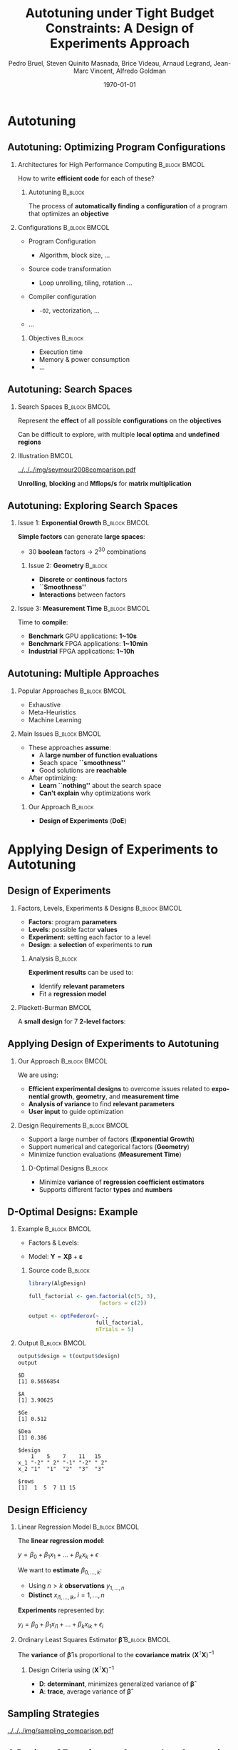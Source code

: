 #+TITLE: Autotuning under Tight Budget Constraints:
#+TITLE: @@latex: \\@@
#+TITLE: A Design of Experiments Approach
#+AUTHOR:    \footnotesize \alert{Pedro Bruel}, Steven Quinito Masnada, Brice Videau, Arnaud Legrand, Jean-Marc Vincent, Alfredo Goldman
#+EMAIL:     phrb@ime.usp.br
#+DATE:      \scriptsize \today
#+DESCRIPTION:
#+KEYWORDS:
#+LANGUAGE:  en
#+OPTIONS:   H:2 num:t toc:t @:t \n:nil ::t |:t ^:t -:t f:t *:t <:t
#+OPTIONS:   tex:t latex:t skip:nil d:nil todo:t pri:nil tags:not-in-toc
#+EXPORT_SELECT_TAGS: export
#+EXPORT_EXCLUDE_TAGS: noexport
#+LINK_UP:
#+LINK_HOME:

#+STARTUP: beamer
#+LATEX_CLASS: beamer
#+LATEX_CLASS_OPTIONS: [10pt, compress, aspectratio=169, xcolor={table,usenames,dvipsnames}]
#+LATEX_HEADER: \mode<beamer>{\usetheme[numbering=fraction, progressbar=none, titleformat=smallcaps, sectionpage=none]{metropolis}}

#+COLUMNS: %40ITEM %10BEAMER_env(Env) %9BEAMER_envargs(Env Args) %4BEAMER_col(Col) %10BEAMER_extra(Extra)

#+LATEX_HEADER: \usepackage{sourcecodepro}
#+LATEX_HEADER: \usepackage{booktabs}
#+LATEX_HEADER: \usepackage{array}
#+LATEX_HEADER: \usepackage{listings}
#+LATEX_HEADER: \usepackage{graphicx}
#+LATEX_HEADER: \usepackage[english]{babel}
#+LATEX_HEADER: \usepackage[scale=2]{ccicons}
#+LATEX_HEADER: \usepackage{url}
#+LATEX_HEADER: \usepackage{relsize}
#+LATEX_HEADER: \usepackage{amsmath}
#+LATEX_HEADER: \usepackage{bm}
#+LATEX_HEADER: \usepackage{wasysym}
#+LATEX_HEADER: \usepackage{ragged2e}
#+LATEX_HEADER: \usepackage{textcomp}
#+LATEX_HEADER: \usepackage{pgfplots}
#+LATEX_HEADER: \usepgfplotslibrary{dateplot}
#+LATEX_HEADER: \definecolor{Base}{HTML}{191F26}
# #+LATEX_HEADER: \definecolor{Accent}{HTML}{157FFF}
#+LATEX_HEADER: \definecolor{Accent}{HTML}{790700}
#+LATEX_HEADER: \setbeamercolor{alerted text}{fg=Accent}
#+LATEX_HEADER: \setbeamercolor{frametitle}{bg=Base}
#+LATEX_HEADER: \setbeamercolor{normal text}{bg=black!2,fg=Base}
#+LATEX_HEADER: \setsansfont[BoldFont={Source Sans Pro Semibold},Numbers={OldStyle}]{Source Sans Pro}
#+LATEX_HEADER: \lstdefinelanguage{Julia}%
#+LATEX_HEADER:   {morekeywords={abstract,struct,break,case,catch,const,continue,do,else,elseif,%
#+LATEX_HEADER:       end,export,false,for,function,immutable,mutable,using,import,importall,if,in,%
#+LATEX_HEADER:       macro,module,quote,return,switch,true,try,catch,type,typealias,%
#+LATEX_HEADER:       while,<:,+,-,::,/},%
#+LATEX_HEADER:    sensitive=true,%
#+LATEX_HEADER:    alsoother={$},%
#+LATEX_HEADER:    morecomment=[l]\#,%
#+LATEX_HEADER:    morecomment=[n]{\#=}{=\#},%
#+LATEX_HEADER:    morestring=[s]{"}{"},%
#+LATEX_HEADER:    morestring=[m]{'}{'},%
#+LATEX_HEADER: }[keywords,comments,strings]%
#+LATEX_HEADER: \lstset{ %
#+LATEX_HEADER:   backgroundcolor={},
#+LATEX_HEADER:   basicstyle=\ttfamily\scriptsize,
#+LATEX_HEADER:   breakatwhitespace=true,
#+LATEX_HEADER:   breaklines=true,
#+LATEX_HEADER:   captionpos=n,
#+LATEX_HEADER:   commentstyle=\color{Accent},
# #+LATEX_HEADER:   escapeinside={\%*}{*)},
#+LATEX_HEADER:   extendedchars=true,
#+LATEX_HEADER:   frame=n,
#+LATEX_HEADER:   keywordstyle=\color{Accent},
#+LATEX_HEADER:   language=R,
#+LATEX_HEADER:   rulecolor=\color{black},
#+LATEX_HEADER:   showspaces=false,
#+LATEX_HEADER:   showstringspaces=false,
#+LATEX_HEADER:   showtabs=false,
#+LATEX_HEADER:   stepnumber=2,
#+LATEX_HEADER:   stringstyle=\color{gray},
#+LATEX_HEADER:   tabsize=2,
#+LATEX_HEADER: }
#+LATEX_HEADER: \renewcommand*{\UrlFont}{\ttfamily\smaller\relax}
#+LATEX_HEADER: \graphicspath{{../../img/}}
#+LATEX_HEADER: \addtobeamertemplate{block begin}{}{\justifying}

* Setup                                            :B_ignoreheading:noexport:
  :PROPERTIES:
  :BEAMER_env: ignoreheading
  :END:
  #+HEADER: :results output :exports none :eval no-export
  #+BEGIN_SRC emacs-lisp
  (setq org-latex-pdf-process (list "latexmk -xelatex %f"))
  #+END_SRC

  #+RESULTS:

* Autotuning
** Autotuning: Optimizing Program Configurations
*** Architectures for High Performance Computing              :B_block:BMCOL:
    :PROPERTIES:
    :BEAMER_env: block
    :BEAMER_col: 0.5
    :END:

    #+ATTR_LATEX: width=\columnwidth
    #+ATTR_ORG: :width 600
    [[../../../img/architectures.png]]

    How to write *efficient code* for each of these?

**** Autotuning                                                     :B_block:
     :PROPERTIES:
     :BEAMER_env: block
     :END:

     #+LATEX: \vspace{.2cm}

     The process of *automatically finding* a *configuration* of a program that
     optimizes an *objective*

*** Configurations                                            :B_block:BMCOL:
    :PROPERTIES:
    :BEAMER_env: block
    :BEAMER_COL: 0.5
    :END:

    - Program Configuration
      - Algorithm, block size, $\dots$
    - Source code transformation
      - Loop unrolling, tiling, rotation $\dots$
    - Compiler configuration
      - =-O2=, vectorization, $\dots$
    - $\dots$

     #+LATEX: \vspace{-.2cm}

**** Objectives                                                     :B_block:
     :PROPERTIES:
     :BEAMER_env: block
     :END:

     - Execution time
     - Memory & power consumption
     - $\dots$

** Autotuning: Search Spaces
*** Search Spaces                                            :B_block:BMCOL:
    :PROPERTIES:
    :BEAMER_col: 0.4
    :BEAMER_env: block
    :END:

    #+LATEX: \vspace{.2cm}

    Represent the *effect* of all possible
    *configurations* on the *objectives*

    Can be difficult to explore, with multiple *local optima*
    and *undefined regions*

*** Illustration                                                      :BMCOL:
    :PROPERTIES:
    :BEAMER_col: 0.6
    :END:
    #+BEGIN_CENTER
    #+ATTR_LATEX: width=.95\columnwidth
    #+ATTR_ORG: :width 400
    [[../../../img/seymour2008comparison.pdf]]

    *Unrolling*, *blocking* and *Mflops/s* for *matrix multiplication*

    #+LATEX: \vspace{.1cm}

    #+LATEX: \scriptsize{Seymour K, You H, Dongarra J. A comparison of search heuristics for empirical code optimization. InCLUSTER 2008 Oct 1 (pp. 421-429)}
    #+END_CENTER

** Autotuning: Exploring Search Spaces
*** Issue 1: *Exponential Growth*                             :B_block:BMCOL:
    :PROPERTIES:
    :BEAMER_col: 0.5
    :BEAMER_env: block
    :END:

     #+LATEX: \vspace{.2cm}

     *Simple factors* can generate *large spaces*:

     - 30 *boolean* factors \rightarrow $2^{30}$ combinations

**** Issue 2: *Geometry* :B_block:
     :PROPERTIES:
     :BEAMER_env: block
     :END:
     - *Discrete* or *continous* factors
     - *``Smoothness''*
     - *Interactions* between factors

*** Issue 3: *Measurement Time*                               :B_block:BMCOL:
    :PROPERTIES:
    :BEAMER_env: block
    :BEAMER_col: 0.5
    :END:

     #+LATEX: \vspace{.2cm}

     Time to *compile*:

     - *Benchmark* GPU applications: *1~10s*
     - *Benchmark* FPGA applications: *1~10min*
     - *Industrial* FPGA applications: *1~10h*
** Autotuning: Multiple Approaches
*** Popular Approaches                                        :B_block:BMCOL:
    :PROPERTIES:
    :BEAMER_col: 0.5
    :BEAMER_env: block
    :END:
    #+LATEX: \footnotesize
    - \colorbox{red!25}{Exhaustive}
    - \colorbox{green!25}{Meta-Heuristics}
    - \colorbox{cyan!25}{Machine Learning}
    #+LATEX: \normalsize

    #+LATEX: \vspace{-.4cm}

    #+LATEX: \input{latex/popular_approaches.tex}

*** Main Issues                                               :B_block:BMCOL:
    :PROPERTIES:
    :BEAMER_col: 0.5
    :BEAMER_env: block
    :END:
    - These approaches *assume*:
      - A *large number of function evaluations*
      - Seach space *``smoothness''*
      - Good solutions are *reachable*
    - After optimizing:
      - *Learn ``nothing''* about the search space
      - *Can't explain* why optimizations work
**** Our Approach                                                   :B_block:
     :PROPERTIES:
     :BEAMER_env: block
     :END:

     - *Design of Experiments* (*DoE*)
* Applying Design of Experiments to Autotuning
** Design of Experiments
*** Factors, Levels, Experiments & Designs                    :B_block:BMCOL:
    :PROPERTIES:
    :BEAMER_col: 0.5
    :BEAMER_env: block
    :END:

    #+LATEX: \vspace{.2cm}

    - *Factors*: program *parameters*
    - *Levels*: possible factor *values*
    - *Experiment*: setting each factor to a level
    - *Design*: a *selection* of experiments to *run*

**** Analysis :B_block:
     :PROPERTIES:
     :BEAMER_env: block
     :END:

    #+LATEX: \vspace{.2cm}

     *Experiment results* can be used to:

     - Identify *relevant parameters*
     - Fit a *regression model*

*** Plackett-Burman                                                   :BMCOL:
    :PROPERTIES:
    :BEAMER_col: 0.5
    :END:

    #+LATEX: \vspace{.4cm}

    A *small design* for $7$ *2-level factors*:

    #+LATEX: \vspace{.2cm}

    #+LATEX: \input{latex/plackett_burman.tex}

** Applying Design of Experiments to Autotuning
*** Our Approach                                              :B_block:BMCOL:
    :PROPERTIES:
    :BEAMER_col: 0.5
    :BEAMER_env: block
    :END:

    #+LATEX: \vspace{.2cm}

    We are using:

    - *Efficient experimental designs* to overcome issues related to *exponential growth*, *geometry*, and *measurement time*
    - *Analysis of variance* to find *relevant parameters*
    - *User input* to guide optimization

    #+LATEX: \vspace{2cm}

*** Design Requirements                                       :B_block:BMCOL:
    :PROPERTIES:
    :BEAMER_col: 0.5
    :BEAMER_env: block
    :END:
     - Support a large number of factors (*Exponential Growth*)
     - Support numerical and categorical factors (*Geometry*)
     - Minimize function evaluations (*Measurement Time*)

**** D-Optimal Designs :B_block:
     :PROPERTIES:
     :BEAMER_env: block
     :END:
     - Minimize *variance* of *regression coefficient estimators*
     - Supports different factor *types* and *numbers*

** D-Optimal Designs: Example
*** Example                                                   :B_block:BMCOL:
    :PROPERTIES:
    :BEAMER_env: block
    :BEAMER_col: 0.6
    :END:
    #+LATEX: % \(\mathbf{X} = \{x_1 = \{1, \dots, 5\}, x_2 = \{"A", "B", "C"\}\}\)
    - Factors & Levels:
        #+LATEX: \begin{align*}
        #+LATEX:     \mathbf{X} = (x_1 = & \; (1, \dots, 5), \\
        #+LATEX:                   x_2 = & \; (``A", ``B", ``C"))
        #+LATEX: \end{align*}
    - Model: \(\mathbf{Y} = \mathbf{X}\bm{\beta} + \bm{\varepsilon}\)

**** Source code                                                    :B_block:
     :PROPERTIES:
     :BEAMER_env: block
     :END:

     #+LATEX: \vspace{-.2cm}

     #+HEADER: :results output :session *R* :exports code
     #+BEGIN_SRC R
     library(AlgDesign)

     full_factorial <- gen.factorial(c(5, 3),
                           factors = c(2))

     output <- optFederov(~ .,
                          full_factorial,
                          nTrials = 5)
     #+END_SRC

     #+RESULTS:

*** Output                                                    :B_block:BMCOL:
    :PROPERTIES:
    :BEAMER_env: block
    :BEAMER_col: 0.4
    :END:

    #+LATEX: \vspace{-.2cm}
    #+LATEX: \scriptsize

    #+HEADER: :results output :session *R* :exports results
    #+BEGIN_SRC R
     output$design = t(output$design)
     output
    #+END_SRC

    #+RESULTS:
    #+begin_example
    $D
    [1] 0.5656854

    $A
    [1] 3.90625

    $Ge
    [1] 0.512

    $Dea
    [1] 0.386

    $design
        1    5    7    11   15
    x_1 "-2" " 2" "-1" "-2" " 2"
    x_2 "1"  "1"  "2"  "3"  "3"

    $rows
    [1]  1  5  7 11 15
    #+end_example


    #+LATEX: \normalsize
** Design Efficiency
*** Linear Regression Model                                   :B_block:BMCOL:
    :PROPERTIES:
    :BEAMER_env: block
    :BEAMER_col: 0.5
    :END:

    #+LATEX: \vspace{.2cm}

    The *linear regression model*:
    #+BEGIN_CENTER latex
    $y = \beta_{0} + \beta_{1}x_{1} + \dots + \beta_{k}x_{k} + \epsilon$
    #+END_CENTER
    We want to *estimate* $\beta_{0,\dots,k}$:

    - Using $n > k$ *observations* $y_{1,\dots,n}$
    - *Distinct* $x_{i1,\dots,ik}, \; i = 1,\dots,n$

    *Experiments* represented by:
    #+BEGIN_CENTER latex
    $y_{i} = \beta_{0} + \beta_{1}x_{i1} + \dots + \beta_{k}x_{ik} + \epsilon_{i}$
    #+END_CENTER
*** Ordinary Least Squares Estimator $\bm{\hat{\beta}}$           :B_block:BMCOL:
    :PROPERTIES:
    :BEAMER_env: block
    :BEAMER_col: 0.5
    :END:
    #+BEGIN_CENTER latex
    \begin{equation*}
    \bm{\hat{\beta}} = \left(\bm{X}^{\intercal}\bm{X}\right)^{-1}\bm{X}^{\intercal}\bm{Y}
    \end{equation*}
    #+END_CENTER

    The *variance* of $\bm{\hat{\beta}}$ is proportional to
    the *covariance matrix* $\left(\bm{X}^{\intercal}\bm{X}\right)^{-1}$

**** Design Criteria using $\left(\bm{X}^{\intercal}\bm{X}\right)^{-1}$
     - *D*: *determinant*, minimizes generalized variance of $\bm{\hat{\beta}}$
     - *A*: *trace*, average variance of $\bm{\hat{\beta}}$
** Sampling Strategies
   #+BEGIN_CENTER
   #+ATTR_LATEX: :width .70\textwidth
   [[../../../img/sampling_comparison.pdf]]
   #+END_CENTER

** A Design of Experiments Approach to Autotuning
   #+BEGIN_CENTER
   #+ATTR_LATEX: :width .72\linewidth
   #+ATTR_ORG: :width 400
   [[../../../img/doe_anova_strategy.pdf]]

   #+LATEX: \vspace{-.2cm}
   #+END_CENTER
* Results
** GPU Laplacian Kernel: A Motivating Example
*** The Search Problem                                        :B_block:BMCOL:
    :PROPERTIES:
    :BEAMER_col: 0.5
    :BEAMER_env: block
    :END:

    - Relatively *small valid search space*
    - *Completely evaluated*
    - Known *global optimum*
    - Known *model approximation*
    - *Budget* of *125 points*

*** Initial Model                                             :B_block:BMCOL:
    :PROPERTIES:
    :BEAMER_env: block
    :BEAMER_col: 0.5
    :END:

    #+LATEX: \footnotesize
    #+LATEX: \begin{align*}
    #+LATEX:    cost = & \; y\_component\_number + 1 / y\_component\_number \; + \\
    #+LATEX:           & \; vector\_length + lws\_y + 1 / lws\_y \; + \\
    #+LATEX:           & \; load\_overlap + temporary\_size \; + \\
    #+LATEX:           & \; elements\_number + 1 / elements\_number \; + \\
    #+LATEX:           & \; threads\_number + 1 / threads\_number
    #+LATEX: \end{align*}
    #+LATEX: \normalsize

*** Results
    #+HEADER: :file ../../../img/comparison_histogram.pdf :width 7 :height 8
    #+BEGIN_SRC R :results output graphics :exports none :session *R* :eval no-export
    library(ggplot2)
    library(plyr)

    df_all_methods <- read.csv("../data/complete_1000.csv", strip.white = T, header = T)

    df_all_methods$method <- factor(df_all_methods$method, levels = c("RS","LHS","GS","GSR","GA","LM", "LMB", "LMBT", "RQ", "DOPT", "DLM", "DLMT"))

    df_all_methods <- df_all_methods[df_all_methods$method %in% c("RS","LHS","GS","GSR","GA","LM", "DLMT"), ]

    df_mean = ddply(df_all_methods,.(method), summarize,
                    mean = mean(slowdown))

    df_median = ddply(df_all_methods,.(method), summarize,
                      median = median(slowdown))

    df_err = ddply(df_all_methods,.(method), summarize,
                  mean = mean(slowdown), err = 2 * sd(slowdown) / sqrt(length(slowdown)))

    df_max = ddply(df_all_methods,.(method), summarize, max = max(slowdown))

    ggplot(df_all_methods ) +
        facet_grid(method~.) +
        theme_bw(base_size = 18) +
        coord_cartesian(xlim = c(.9, 4), ylim = c(0, 1000)) +
        geom_histogram(aes(slowdown), binwidth = .05, fill = "gray48") +
        geom_curve(data = df_max, aes(x = max + .1, y = 500, xend = max, yend = 5), arrow = arrow(length = unit(0.05, "npc")), curvature = 0.3) +
        geom_text( aes(x = max+.2, y = 550, label = "max"), data = df_max ) +
        geom_rect(data = df_err, aes(xmin = mean-err, xmax = mean + err, ymin = 0, ymax = 1000, fill = "red"), alpha = 0.3) +
        geom_vline( aes(xintercept = median), df_median, color = "darkgreen", linetype = 3 ) +
        geom_vline( aes(xintercept = mean), df_mean, color = "red", linetype = 2 ) +
        labs(y = "Frequency", x = "Slowdown compared to Optimum") +
        scale_fill_discrete(name = "",breaks = c("red"), labels = c("Mean error")) +
        ggtitle("") +
        theme(legend.position = "none")
    #+END_SRC

    #+RESULTS:
    [[file:../../../img/comparison_histogram.pdf]]

    #+LATEX: \vspace{-.3cm}

    #+BEGIN_CENTER
    #+ATTR_LATEX: :width .88\columnwidth
    #+ATTR_ORG: :width 400
    [[../../../img/comparison_histogram.pdf]]
    #+END_CENTER

** GPU Laplacian Kernel: A Motivating Example
*** Points used by Applications                                       :BMCOL:
    :PROPERTIES:
    :BEAMER_col: 0.5
    :END:
    #+BEGIN_EXPORT latex
    \begin{table}[ht]
    \centering
    \begingroup\small
    \begin{tabular}{lrr}
      \hline
      & Mean & Max \\
      \hline
      RS & 120.00 & 125.00 \\
      LHS & 98.92 & 125.00 \\
      GS & 22.17 & 106.00 \\
      GSR & 120.00 & 120.00 \\
      GA & 120.00 & 120.00 \\
      LM & 119.00 & 119.00 \\
      DLMT & 54.84 & 56.00 \\
        \hline
    \end{tabular}
    \endgroup
    \caption{Points used by applications}
    \end{table}
    #+END_EXPORT

*** Summary                                                   :B_block:BMCOL:
    :PROPERTIES:
    :BEAMER_col: 0.5
    :BEAMER_env: block
    :END:

    #+LATEX: \vspace{.2cm}

    Our approach:

    - Was *always close to the optimum*
    - Used *half of the budget*

** SPAPT: Search Problems in Automatic Performance Tuning
    #+BEGIN_CENTER
    #+ATTR_LATEX: :booktabs t :align llll :font \scriptsize :float t :placement [t]
    #+NAME: tab:spapt_apps
    |-------------+---------------------------------+---------+--------------|
    | Kernel      | Operation                       | Factors | Size         |
    |-------------+---------------------------------+---------+--------------|
    | =atax=        | Matrix transp. & vector mult.   |      18 | $2.6 \times 10^{16}$ |
    | =dgemv3=      | Scalar, vector & matrix mult.   |      49 | $3.8 \times 10^{36}$ |
    | =gemver=      | Vector mult. & matrix add.      |      24 | $2.6 \times 10^{22}$ |
    | =gesummv=     | Scalar, vector, & matrix mult.  |      11 | $5.3 \times 10^{9}$  |
    | =hessian=     | Hessian computation             |       9 | $3.7 \times 10^{7}$  |
    | =mm=          | Matrix multiplication           |      13 | $1.2 \times 10^{12}$ |
    | =mvt=         | Matrix vector product & transp. |      12 | $1.1 \times 10^{9}$  |
    | =tensor=      | Tensor matrix mult.             |      20 | $1.2 \times 10^{19}$ |
    | =trmm=        | Triangular matrix operations    |      25 | $3.7 \times 10^{23}$ |
    | =bicg=        | Subkernel of BiCGStab           |      13 | $3.2 \times 10^{11}$ |
    | =lu=          | LU decomposition                |      14 | $9.6 \times 10^{12}$ |
    | =adi=         | Matrix sub., mult., & div.      |      20 | $6.0 \times 10^{15}$ |
    | =jacobi=      | 1-D Jacobi computation          |      11 | $5.3 \times 10^{9}$  |
    | =seidel=      | Matrix factorization            |      15 | $1.3 \times 10^{14}$ |
    | =stencil3d=   | 3-D stencil computation         |      29 | $9.7 \times 10^{27}$ |
    | =correlation= | Correlation computation         |      21 | $4.5 \times 10^{17}$ |
    |-------------+---------------------------------+---------+--------------|

    #+LATEX: \scriptsize{Balaprakash P, Wild SM, Norris B. SPAPT: Search problems in automatic performance tuning. Procedia Comp. Sci. 2012 Jan 1;9:1959-68.}
    #+END_CENTER

** SPAPT: Preliminary Results
    #+BEGIN_CENTER
    #+ATTR_LATEX: :width .86\linewidth
    [[../../../img/iteration_best_comparison.pdf]]
    #+END_CENTER
** SPAPT: Preliminary Results
    #+BEGIN_CENTER
    #+ATTR_LATEX: :width .89\linewidth
    [[../../../img/split_histograms.pdf]]
    #+END_CENTER
** SPAPT: Summary
*** Experimental Settings                                     :B_block:BMCOL:
    :PROPERTIES:
    :BEAMER_env: block
    :BEAMER_col: 0.5
    :END:
    - Using the *same model for all applications*
    - Fixed *number of iterations*
    - *Automated approach*

*** Summary                                                   :B_block:BMCOL:
    :PROPERTIES:
    :BEAMER_env: block
    :BEAMER_col: 0.5
    :END:
    - Performance *similar to random sampling*
    - Using *less points*

** Conclusion
*** Summary                                                   :B_block:BMCOL:
    :PROPERTIES:
    :BEAMER_col: 0.5
    :BEAMER_env: block
    :END:

    #+LATEX: \vspace{.2cm}

    Our approach uses:

    - *Efficient experimental designs* to overcome issues related to *exponential growth*, *geometry*, and *measurement time*
    - *Analysis of variance* to find *relevant parameters*
    - *User input* to guide optimization

    #+LATEX: \vspace{2cm}
*** Perspectives                                              :B_block:BMCOL:
    :PROPERTIES:
    :BEAMER_col: 0.5
    :BEAMER_env: block
    :END:
    - Explore *tailored models* for each application
    - Leverage *user input* and *analysis*
    - Use our approach to *autotune industrial-level FPGA applications*

* Ending Title :B_ignoreheading:
  :PROPERTIES:
  :BEAMER_env: ignoreheading
  :END:
  #+LATEX: \maketitle
* Results on the SPAPT Benchmark :B_ignoreheading:
  :PROPERTIES:
  :BEAMER_env: ignoreheading
  :END:
** SPAPT: Preliminary Results
    #+BEGIN_CENTER
    #+ATTR_LATEX: :width .89\linewidth
    #+ATTR_ORG: :width 400
    [[../../../img/preliminary_spapt_spaces.png]]
    #+END_CENTER
* Design Efficiency :B_ignoreheading:
  :PROPERTIES:
  :BEAMER_env: ignoreheading
  :END:
** Design Efficiency: Introduction
   #+LATEX: \addtocounter{framenumber}{-1}
*** Linear Regression Model                                   :B_block:BMCOL:
    :PROPERTIES:
    :BEAMER_env: block
    :BEAMER_col: 0.5
    :END:

    #+LATEX: \vspace{.2cm}

    A simple *regression model*:
    #
    #+BEGIN_CENTER latex
    \(y = \beta_{0} + \beta_{1}x_{1} + \dots + \beta_{k}x_{k} + \epsilon\)
    #+END_CENTER
    #
    We want to *estimate* \(\beta_{0,\dots,k}\):

    - Using \(n > k\) *observations* \(y_{1,\dots,n}\)
    - *Distinct* \(x_{i1,\dots,ik}, \; i = 1,\dots,n\)

    We will use \(n\) *experiments* such as:
    #
    #+BEGIN_CENTER latex
    \(y_{i} = \beta_{0} + \beta_{1}x_{i1} + \dots + \beta_{k}x_{ik} + \epsilon_{i}\)
    #+END_CENTER
    #
*** Least Squares Method                                      :B_block:BMCOL:
    :PROPERTIES:
    :BEAMER_env: block
    :BEAMER_col: 0.5
    :END:

    #+LATEX: \vspace{.2cm}

    Writing in *matrix form* we get:
    #
    #+BEGIN_CENTER latex
    \(\mathbf{Y} = \mathbf{X}\bm{\beta} + \bm{\epsilon}\)
    #+END_CENTER
    #
    The *least squares method* aims to minimize:
    #+LATEX: \vspace{-.7cm}
    #+BEGIN_CENTER latex
    \begin{align*}
    L =& \; \sum\limits^{n}_{i = 1}{\epsilon_{i}^{2}}
    = \bm{\epsilon}^{\intercal}\bm{\epsilon}
    = (\mathbf{Y} - \bm{X}\bm{\beta})^{\intercal}(\mathbf{Y} - \bm{X}\bm{\beta}) = \\
    =& \; \bm{Y}^{\intercal}\bm{Y}
    \; \colorbox{Accent!25}{$- \bm{\beta}^{\intercal}\bm{X}^{\intercal}\bm{Y} -
    \bm{Y}^{\intercal}\bm{X\beta}$} +
    \bm{\beta}^{\intercal}\bm{X}^{\intercal}\bm{X\beta} = \\
    =& \; \bm{Y}^{\intercal}\bm{Y} \;
    \colorbox{Accent!25}{$- 2\bm{\beta}^{\intercal}\bm{X}^{\intercal}\bm{Y}$} +
    \bm{\beta}^{\intercal}\bm{X}^{\intercal}\bm{X\beta}
    \end{align*}
    #+END_CENTER
    #
** Design Efficiency: Estimating Model Coefficients
   #+LATEX: \addtocounter{framenumber}{-1}
*** Minimizing Least Squares                                  :B_block:BMCOL:
    :PROPERTIES:
    :BEAMER_env: block
    :BEAMER_col: 0.5
    :END:

    #+LATEX: \vspace{.2cm}

    The *least squares method* aims to minimize:
    #+LATEX: \vspace{-.8cm}
    #+BEGIN_CENTER latex
    \begin{equation*}
    L = \bm{Y}^{\intercal}\bm{Y} - 2\bm{\beta}^{\intercal}\bm{X}^{\intercal}\bm{Y} +
    \bm{\beta}^{\intercal}\bm{X}^{\intercal}\bm{X\beta}
    \end{equation*}
    #+END_CENTER
    #
    *Derivative* with respect to \(\bm{\beta}\), *evaluated* at \(\bm{\hat{\beta}}\):
    #+LATEX: \vspace{-.7cm}
    #+BEGIN_CENTER latex
    \begin{equation*}
    \left. \dfrac{\partial{}L}{\partial{}\bm{\beta}}\right|_{\bm{\hat{\beta}}} =
    - 2\bm{X}^{\intercal}\bm{Y} + 2\bm{X}^{\intercal}\bm{X\hat{\beta}} = 0
    \end{equation*}
    #+END_CENTER
    Where \(\bm{\hat{\beta}}\) is an *estimator* of \(\bm{\beta}\)
*** Computing \(\bm{\hat{\beta}}\)                            :B_block:BMCOL:
    :PROPERTIES:
    :BEAMER_env: block
    :BEAMER_col: 0.5
    :END:

    #+LATEX: \vspace{.2cm}

    The previous equation simplifies to:
    #+LATEX: \vspace{-.8cm}
    #+BEGIN_CENTER latex
    \begin{equation*}
    \bm{\hat{\beta}} = \left(\bm{X}^{\intercal}\bm{X}\right)^{-1}\bm{X}^{\intercal}\bm{Y}
    \end{equation*}
    #+END_CENTER

    #+LATEX: \vspace{-.4cm}
    #+LATEX: \begin{center}
    #+LATEX: \colorbox{Accent!25}{The estimator \(\bm{\hat{\beta}}\) is proportional to \(\left(\bm{X}^{\intercal}\bm{X}\right)^{-1}\)}
    #+LATEX: \end{center}
    #+LATEX: \vspace{.2cm}
**** Dispersion or Covariance Matrix
     - *Information matrix*: \(\bm{X}^{\intercal}\bm{X}\)
     - *Dispersion* or *Covariance matrix*: \(\left(\bm{X}^{\intercal}\bm{X}\right)^{-1}\)
** Design Efficiency: The Dispersion Matrix
   #+LATEX: \addtocounter{framenumber}{-1}
*** Computing \(\left(\bm{X}^{\intercal}\bm{X}\right)^{-1}\)     :B_block:BMCOL:
    :PROPERTIES:
    :BEAMER_env: block
    :BEAMER_col: 0.5
    :END:
    #+LATEX: \vspace{.2cm}

    A design $D_{n,2}$, with *2-level factors*, will have a \(3\times3\)
    *dispersion matrix*, if we assume *linear relationships* and no *factor
    interactions*:

    #+LATEX: \vspace{.2cm}

    #+HEADER: :results output :session *R* :exports none
    #+BEGIN_SRC R
    library(AlgDesign)
    #+END_SRC

    #+RESULTS:

    #+LATEX: \scriptsize

    #+HEADER: :results output :session *R* :exports code
    #+BEGIN_SRC R
    factorial <- gen.factorial(c(2, 2))
    model <- model.matrix(~., factorial)
    dispersion <- t(model) %*% model
    eigen(dispersion)$values
    #+END_SRC

    #+RESULTS:
    : [1] 4 4 4

    #+LATEX: \vspace{-.4cm}

    #+HEADER: :results output :session *R* :exports results
    #+BEGIN_SRC R
    dispersion
    eigen(dispersion)$values
    #+END_SRC

    #+RESULTS:
    :             (Intercept) X1 X2
    : (Intercept)           4  0  0
    : X1                    0  4  0
    : X2                    0  0  4
    : [1] 4 4 4

    #+LATEX: \normalsize

*** Interpreting Eigenvalues of \(\left(\bm{X}^{\intercal}\bm{X}\right)^{-1}\) :B_block:BMCOL:
    :PROPERTIES:
    :BEAMER_env: block
    :BEAMER_col: 0.5
    :END:

    #+LATEX: \vspace{.1cm}

    The *eigenvalues* \(\lambda_{0,1,2}\) of the *dispersion matrix* can
    represent its *``size''*:

    #+BEGIN_SRC python :exports none :results output
    from mpl_toolkits.mplot3d import Axes3D
    import matplotlib.pyplot as plt
    import numpy as np

    from matplotlib import rc
    rc('text', usetex=True)
    rc('font', family = 'serif')

    fig = plt.figure()
    ax = fig.add_subplot(111, projection='3d')

    # Make data
    u = np.linspace(0, 2 * np.pi, 100)
    v = np.linspace(0, np.pi, 100)
    x = 3 * np.outer(np.cos(u), np.sin(v))
    y = 5 * np.outer(np.sin(u), np.sin(v))
    z = 7 * np.outer(np.ones(np.size(u)), np.cos(v))

    ax.set_xticks([-3, 0, 3])
    ax.set_yticks([-5, 0, 5])
    ax.set_zticks([-7, 0, 7])

    ax.set_xticklabels(["", "", ""])
    ax.set_yticklabels(["", "", ""])
    ax.set_zticklabels(["", "", ""])

    ax.zaxis.set_rotate_label(False)
    ax.yaxis.set_rotate_label(False)
    ax.xaxis.set_rotate_label(False)

    ax.set_xlabel("$\lambda_{0}$", fontsize = 20, rotation = 0)
    ax.set_ylabel("$\lambda_{1}$", fontsize = 20, rotation = 0)
    ax.set_zlabel("$\lambda_{2}$", fontsize = 20, rotation = 0)

    # Plot the surface
    ax.plot_surface(x, y, z, rstride = 5, cstride = 5, cmap = 'viridis')

    fig.savefig("pdf/3dshape.pdf", bbox_inches = "tight")
    #+END_SRC

    #+RESULTS:

    #+LATEX: \vspace{-.3cm}

    #+BEGIN_CENTER latex
    \includegraphics[width = .7\columnwidth]{./pdf/3dshape.pdf}
    #+END_CENTER

    #+LATEX: \vspace{-.3cm}

    We can *minimize the coefficient estimator* \(\bm{\hat{\beta}}\) by
    *minimizing the eigenvalues* of \(\left(\bm{X}^{\intercal}\bm{X}\right)^{-1}\)

** Design Efficiency: Metrics
   #+LATEX: \addtocounter{framenumber}{-1}
*** Defining a Design                                         :B_block:BMCOL:
    :PROPERTIES:
    :BEAMER_env: block
    :BEAMER_col: 0.5
    :END:

    #+LATEX: \vspace{.2cm}

    Consider a design \(D_{n, k - 1}\):

    - \(x_{1, \dots, k - 1}\) *2-level factors*
    - \(n\) *experiments*

    Its \(k \times k\) *dispersion matrix*
    \(\left(\bm{X}^{\intercal}\bm{X}\right)^{-1}\):

    - Constructed using the *linear model*:
      - \(\bm{Y} = \bm{\beta{}X} + \bm{\epsilon}\)
    - With *eigenvalues* \(\lambda_{0,...,m}\)

    We can define *efficiency metrics* for \(\bm{\beta}\) based on the
    *eigenvalues* of the *dispersion matrix*

*** Some Efficiency Metrics based on \(\left(\bm{X}^{\intercal}\bm{X}\right)^{-1}\) :B_block:BMCOL:
    :PROPERTIES:
    :BEAMER_env: block
    :BEAMER_col: 0.5
    :END:
    #+LATEX: \vspace{.2cm}
**** A-Efficiency
     #+LATEX: \vspace{-.6cm}
     #+BEGIN_CENTER latex
     \begin{equation*}
     A_{eff} = \left(n \times \text{tr}\left(\left(\bm{X}^{\intercal}\bm{X}\right)^{-1}\right)/k\right)^{-1}, \; A_{eff} \in \left[0, 1\right]
     \end{equation*}
     #+END_CENTER
     #
     #+LATEX: \vspace{-.3cm}
     #+LATEX: \colorbox{Accent!25}{``Arithmetic mean'' of eigenvalues of \(\left(\bm{X}^{\intercal}\bm{X}\right)^{-1}\)}
**** D-Efficiency
     #+LATEX: \vspace{-.6cm}
     #+BEGIN_CENTER latex
     \begin{equation*}
     D_{eff} = \left(n \times \left|\left(\bm{X}^{\intercal}\bm{X}\right)^{-1}\right|^{1/k}\right)^{-1}, \; D_{eff} \in \left[0, 1\right]
     \end{equation*}
     #+END_CENTER
     #
     #+LATEX: \vspace{-.3cm}
     #+LATEX: \colorbox{Accent!25}{``Geometric mean'' of eigenvalues of \(\left(\bm{X}^{\intercal}\bm{X}\right)^{-1}\)}
* Applying Design of Experiments to Autotuning :B_ignoreheading:
  :PROPERTIES:
  :BEAMER_env: ignoreheading
  :END:
** Autotuning: Search Spaces
   #+LATEX: \addtocounter{framenumber}{-1}
   #+BEGIN_CENTER
   #+ATTR_LATEX: :width .6\linewidth
   #+ATTR_ORG: :width 400
   [[../../../img/seymour2008comparison_compilers.pdf]]

   #+LATEX: \vspace{-.2cm}

   *Compiler impact* on performance

   #+LATEX: \scriptsize{Seymour K, You H, Dongarra J. A comparison of search heuristics for empirical code optimization. InCLUSTER 2008 Oct 1 (pp. 421-429)}
   #+END_CENTER
** Applying Design of Experiments to Autotuning
   #+LATEX: \addtocounter{framenumber}{-1}
*** Our Approach                                              :B_block:BMCOL:
    :PROPERTIES:
    :BEAMER_col: 0.5
    :BEAMER_env: block
    :END:

    #+LATEX: \vspace{.2cm}

    Using *efficient experimental design* to overcome issues
    related to *exponential growth*, *geometry*, and
    *measurement time*

**** Design Requirements                                            :B_block:
     :PROPERTIES:
     :BEAMER_env: block
     :END:
     - Support a large number of factors (*Exponential Growth*)
     - Support numerical and categorical factors (*Geometry*)
     - Minimize function evaluations (*Measurement Time*)

*** Main Design Candidates                                    :B_block:BMCOL:
    :PROPERTIES:
    :BEAMER_col: 0.5
    :BEAMER_env: block
    :END:

    #+LATEX: \vspace{.2cm}

    *Screening* designs:

    - Estimate *main effects*
    - Aim to *minimize runs*
    - Assume *interactions are negligible*

    *Mixed-Level* designs:

    - Factors have *different numbers of levels*
    - Many *optimality criteria*

** Screening Designs
   #+LATEX: \addtocounter{framenumber}{-1}
*** Plackett-Burman                                                   :BMCOL:
    :PROPERTIES:
    :BEAMER_col: 0.5
    :END:

    #+LATEX: \vspace{.4cm}

    A Plackett-Burman *screening design* for $7$
    *2-level factors*:

    #+LATEX: \vspace{.2cm}

    #+LATEX: \input{latex/plackett_burman.tex}

*** Screening Designs                                         :B_block:BMCOL:
    :PROPERTIES:
    :BEAMER_col: 0.5
    :BEAMER_env: block
    :END:

    #+LATEX: \vspace{.2cm}

    *Plackett-Burman* designs for *2-level factors*:

    - *Orthogonal arrays* of *strength $2$*
    - Estimate the *main effects* of *$n$ factors with $n + 1$ runs*

    Construction:

    - For *$n + 1$ multiple of $4$*
    - Identical to a fractional design if *$n + 1$ is a power of two*

** Looking at Data: CUDA Compiler Flags
   #+LATEX: \addtocounter{framenumber}{-1}
*** CUDA Compiler Flags                                       :B_block:BMCOL:
    :PROPERTIES:
    :BEAMER_col: 0.3
    :BEAMER_env: block
    :END:
    - *Rodinia benchmark*
    - *15* factors, *few with multiple levels*
    - *$10^6$* combinations
    - *1~10s* to measure
    - *Screening experiment*:
      - *15 ``2-level''* factors
      - *4 ``dummy''* factors
*** Results                                                           :BMCOL:
    :PROPERTIES:
    :BEAMER_col: 0.7
    :END:

    #+ATTR_LATEX: width=\columnwidth
    #+ATTR_ORG: :width 600
    [[../../../img/main_effects_gpu.png]]

** Mixed-Level Designs
   #+LATEX: \addtocounter{framenumber}{-1}
*** Design Example                                                    :BMCOL:
    :PROPERTIES:
    :BEAMER_col: 0.5
    :END:

    #+LATEX: \vspace{.1cm}

    A *multi-level* design for $1$ *2-level factor*
    and $3$ *3-level factors*:

    #+LATEX: \vspace{-.3cm}

    #+LATEX: \input{latex/multi_level.tex}

*** Mixed-Level Designs                                       :B_block:BMCOL:
    :PROPERTIES:
    :BEAMER_col: 0.5
    :BEAMER_env: block
    :END:

**** Strategy 1: *Contractive Replacement*                          :B_block:
     :PROPERTIES:
     :BEAMER_env: block
     :END:

     - Find *specific sets of \(k\)-level columns* of a design,
       *contract* the set into a new *factor of with more levels*
     - *Maintain orthogonality* of the design

**** Strategy 2: *Direct Construction*                              :B_block:
     :PROPERTIES:
     :BEAMER_env: block
     :END:

     #+LATEX: \vspace{.2cm}

     Directly generate *small mixed-level designs* by
     solving *Mixed Integer Programming problems*

**** Strategy 3: *D-Optimal Designs*                                :B_block:
     :PROPERTIES:
     :BEAMER_env: block
     :END:

** Looking at Data: FPGA Compiler Parameters
    #+LATEX: \addtocounter{framenumber}{-1}
*** FPGA Compiler Parameters                                  :B_block:BMCOL:
    :PROPERTIES:
    :BEAMER_env: block
    :BEAMER_col: 0.4
    :END:

    - *CHStone benchmark*
    - *141* factors, *most with multiple levels*
    - *\(10^{128}\)* combinations
    - *1~10min* to measure
    - *Multiple objectives*
    - *Search with meta-heuristics*:
      - *Unstructured data difficults analysis*
      - We are working on *obtaining more data*
*** Data                                                              :BMCOL:
    :PROPERTIES:
    :BEAMER_col: 0.6
    :END:

    #+ATTR_LATEX: width=\columnwidth
    #+ATTR_ORG: :width 600
    [[../../../img/fpga_space.png]]
